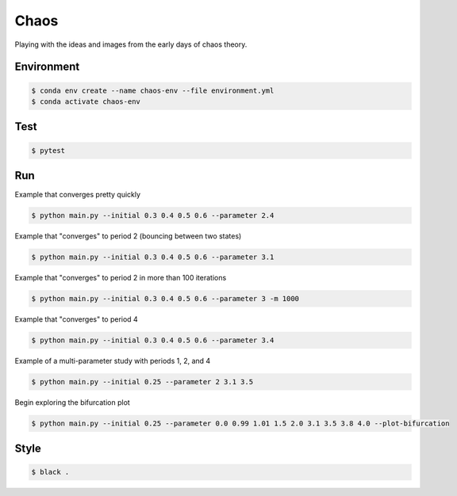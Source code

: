 #####
Chaos
#####

Playing with the ideas and images from the early days of chaos theory.

===========
Environment
===========

.. code-block::

   $ conda env create --name chaos-env --file environment.yml
   $ conda activate chaos-env

====
Test
====

.. code-block::

   $ pytest

===
Run
===

Example that converges pretty quickly

.. code-block::

   $ python main.py --initial 0.3 0.4 0.5 0.6 --parameter 2.4

Example that "converges" to period 2 (bouncing between two states)

.. code-block::

   $ python main.py --initial 0.3 0.4 0.5 0.6 --parameter 3.1

Example that "converges" to period 2 in more than 100 iterations

.. code-block::

   $ python main.py --initial 0.3 0.4 0.5 0.6 --parameter 3 -m 1000

Example that "converges" to period 4

.. code-block::

   $ python main.py --initial 0.3 0.4 0.5 0.6 --parameter 3.4

Example of a multi-parameter study with periods 1, 2, and 4

.. code-block::

   $ python main.py --initial 0.25 --parameter 2 3.1 3.5

Begin exploring the bifurcation plot

.. code-block::

   $ python main.py --initial 0.25 --parameter 0.0 0.99 1.01 1.5 2.0 3.1 3.5 3.8 4.0 --plot-bifurcation

=====
Style
=====

.. code-block::

   $ black .
